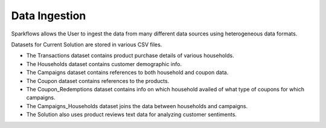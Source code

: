 Data Ingestion
---------------
Sparkflows allows the User to ingest the data from many different data sources using heterogeneous data formats.

Datasets for Current Solution are stored in various CSV files. 

- The Transactions dataset contains product purchase details of various households. 
- The Households dataset contains customer demographic info.
- The Campaigns dataset contains references to both household and coupon data. 
- The Coupon dataset contains references to the products.
- The Coupon_Redemptions dataset contains info on which household availed of what type of coupons for which campaigns.
- The Campaigns_Households dataset joins the data between households and campaigns.
- The Solution also uses product reviews text data for analyzing customer sentiments.

